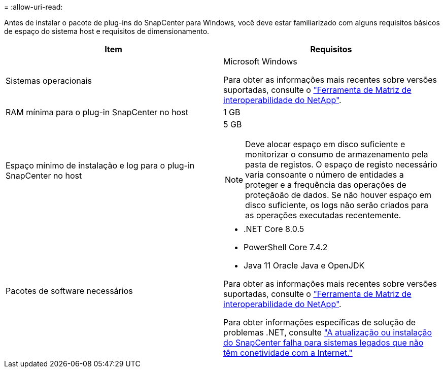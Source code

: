 = 
:allow-uri-read: 


Antes de instalar o pacote de plug-ins do SnapCenter para Windows, você deve estar familiarizado com alguns requisitos básicos de espaço do sistema host e requisitos de dimensionamento.

|===
| Item | Requisitos 


 a| 
Sistemas operacionais
 a| 
Microsoft Windows

Para obter as informações mais recentes sobre versões suportadas, consulte o https://imt.netapp.com/matrix/imt.jsp?components=121074;&solution=1257&isHWU&src=IMT["Ferramenta de Matriz de interoperabilidade do NetApp"^].



 a| 
RAM mínima para o plug-in SnapCenter no host
 a| 
1 GB



 a| 
Espaço mínimo de instalação e log para o plug-in SnapCenter no host
 a| 
5 GB


NOTE: Deve alocar espaço em disco suficiente e monitorizar o consumo de armazenamento pela pasta de registos. O espaço de registo necessário varia consoante o número de entidades a proteger e a frequência das operações de proteçãoão de dados. Se não houver espaço em disco suficiente, os logs não serão criados para as operações executadas recentemente.



 a| 
Pacotes de software necessários
 a| 
* .NET Core 8.0.5
* PowerShell Core 7.4.2
* Java 11 Oracle Java e OpenJDK


Para obter as informações mais recentes sobre versões suportadas, consulte o https://imt.netapp.com/matrix/imt.jsp?components=121074;&solution=1257&isHWU&src=IMT["Ferramenta de Matriz de interoperabilidade do NetApp"^].

Para obter informações específicas de solução de problemas .NET, consulte https://kb.netapp.com/mgmt/SnapCenter/SnapCenter_upgrade_or_install_fails_with_This_KB_is_not_related_to_the_OS["A atualização ou instalação do SnapCenter falha para sistemas legados que não têm conetividade com a Internet."]

|===
